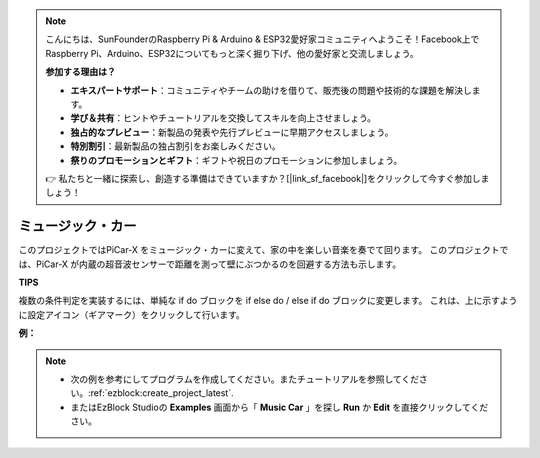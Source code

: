 .. note::

    こんにちは、SunFounderのRaspberry Pi & Arduino & ESP32愛好家コミュニティへようこそ！Facebook上でRaspberry Pi、Arduino、ESP32についてもっと深く掘り下げ、他の愛好家と交流しましょう。

    **参加する理由は？**

    - **エキスパートサポート**：コミュニティやチームの助けを借りて、販売後の問題や技術的な課題を解決します。
    - **学び＆共有**：ヒントやチュートリアルを交換してスキルを向上させましょう。
    - **独占的なプレビュー**：新製品の発表や先行プレビューに早期アクセスしましょう。
    - **特別割引**：最新製品の独占割引をお楽しみください。
    - **祭りのプロモーションとギフト**：ギフトや祝日のプロモーションに参加しましょう。

    👉 私たちと一緒に探索し、創造する準備はできていますか？[|link_sf_facebook|]をクリックして今すぐ参加しましょう！

ミュージック・カー
=============================

このプロジェクトではPiCar-X をミュージック・カーに変えて、家の中を楽しい音楽を奏でて回ります。 このプロジェクトでは、PiCar-X が内蔵の超音波センサーで距離を測って壁にぶつかるのを回避する方法も示します。


**TIPS**

.. image:: img/sp210512_163224.png

複数の条件判定を実装するには、単純な if do ブロックを if else do / else if do ブロックに変更します。 これは、上に示すように設定アイコン（ギアマーク）をクリックして行います。

**例：**

.. note::

    * 次の例を参考にしてプログラムを作成してください。またチュートリアルを参照してください。:ref:`ezblock:create_project_latest`.
    * またはEzBlock Studioの **Examples** 画面から「 **Music Car** 」を探し **Run** か **Edit** を直接クリックしてください。


.. image:: img/sp210512_163603.png